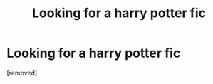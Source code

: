 #+TITLE: Looking for a harry potter fic

* Looking for a harry potter fic
:PROPERTIES:
:Score: 1
:DateUnix: 1592555687.0
:DateShort: 2020-Jun-19
:FlairText: What's That Fic?
:END:
[removed]

